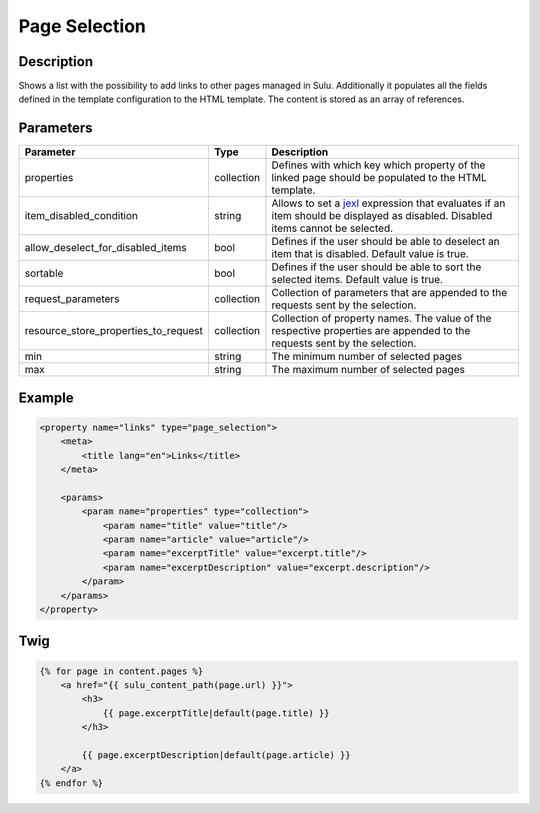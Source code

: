 Page Selection
==============

Description
-----------

Shows a list with the possibility to add links to other pages managed in Sulu.
Additionally it populates all the fields defined in the template configuration
to the HTML template. The content is stored as an array of references.

Parameters
----------

.. list-table::
    :header-rows: 1

    * - Parameter
      - Type
      - Description
    * - properties
      - collection
      - Defines with which key which property of the linked page should be
        populated to the HTML template.
    * - item_disabled_condition
      - string
      - Allows to set a `jexl`_ expression that evaluates if an item should be displayed as disabled.
        Disabled items cannot be selected.
    * - allow_deselect_for_disabled_items
      - bool
      - Defines if the user should be able to deselect an item that is disabled. Default value is true.
    * - sortable
      - bool
      - Defines if the user should be able to sort the selected items. Default value is true.
    * - request_parameters
      - collection
      - Collection of parameters that are appended to the requests sent by the selection.
    * - resource_store_properties_to_request
      - collection
      - Collection of property names.
        The value of the respective properties are appended to the requests sent by the selection.
    * - min
      - string
      - The minimum number of selected pages
    * - max
      - string
      - The maximum number of selected pages

Example
-------

.. code-block:: xml

    <property name="links" type="page_selection">
        <meta>
            <title lang="en">Links</title>
        </meta>

        <params>
            <param name="properties" type="collection">
                <param name="title" value="title"/>
                <param name="article" value="article"/>
                <param name="excerptTitle" value="excerpt.title"/>
                <param name="excerptDescription" value="excerpt.description"/>
            </param>
        </params>
    </property>

.. _jexl: https://github.com/TomFrost/jexl

Twig
----

.. code-block:: twig

    {% for page in content.pages %}
        <a href="{{ sulu_content_path(page.url) }}">
            <h3>
                {{ page.excerptTitle|default(page.title) }}
            </h3>

            {{ page.excerptDescription|default(page.article) }}
        </a>
    {% endfor %}
